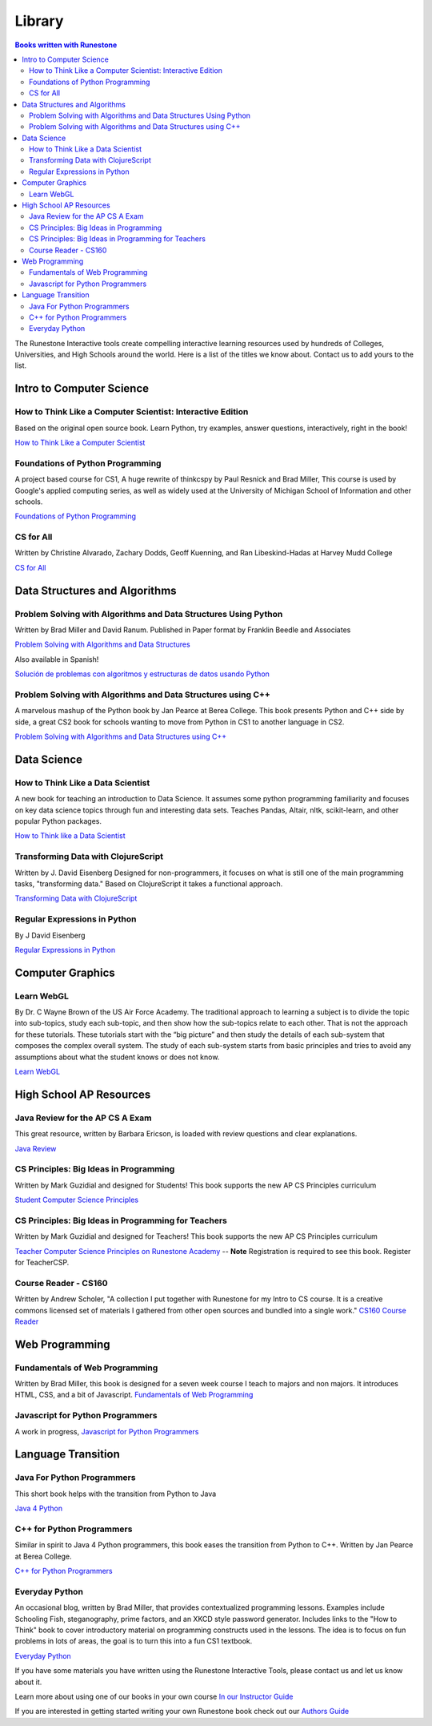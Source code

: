 Library
=======

.. contents:: Books written with Runestone

The Runestone Interactive tools create compelling interactive
learning resources used by hundreds of Colleges, Universities, and
High Schools around the world. Here is a list of the titles we
know about. Contact us to add yours to the list.

Intro to Computer Science
~~~~~~~~~~~~~~~~~~~~~~~~~

How to Think Like a Computer Scientist: Interactive Edition
-----------------------------------------------------------

Based on the original open source book. Learn Python, try
examples, answer questions, interactively, right in the book!

`How to Think Like a Computer
Scientist <https://runestone.academy/runestone/static/thinkcspy/index.html>`__

Foundations of Python Programming
---------------------------------

A project based course for CS1, A huge rewrite of thinkcspy by Paul Resnick and Brad Miller,   This course is used by Google's applied computing series, as well as widely used at the University of Michigan School of Information and other schools.

`Foundations of Python Programming <https://runestone.academy/runestone/static/fopp/index.html>`_

CS for All
----------
Written by Christine Alvarado, Zachary Dodds, Geoff Kuenning,
and Ran Libeskind-Hadas at Harvey Mudd College

`CS for All <http://www.cs.hmc.edu/csforall>`__

Data Structures and Algorithms
~~~~~~~~~~~~~~~~~~~~~~~~~~~~~~

Problem Solving with Algorithms and Data Structures Using Python
----------------------------------------------------------------

Written by Brad Miller and David Ranum. Published in Paper
format by Franklin Beedle and Associates

`Problem Solving with Algorithms and Data
Structures <https://runestone.academy/runestone/static/pythonds/index.html>`__

Also available in Spanish!

`Solución de problemas con algoritmos y estructuras de datos usando Python <https://runestone.academy/runestone/static/pythoned/index.html>`__



Problem Solving with Algorithms and Data Structures using C++
-------------------------------------------------------------

A marvelous mashup of the Python book by Jan Pearce at Berea College.  This book presents Python and C++ side by side, a great CS2 book for schools wanting to move from Python in CS1 to another language in CS2.

`Problem Solving with Algorithms and Data Structures using C++ <https://runestone.academy/runestone/static/cppds/index.html>`_


Data Science
~~~~~~~~~~~~

How to Think Like a Data Scientist
----------------------------------

A new book for teaching an introduction to Data Science.  It assumes some python programming familiarity and focuses on key data science topics through fun and interesting data sets. Teaches Pandas, Altair, nltk, scikit-learn, and other popular Python packages.

`How to Think like a Data Scientist <https://runestone.academy/runestone/static/httlads/index.html>`_


Transforming Data with ClojureScript
------------------------------------

Written by J. David Eisenberg Designed for non-programmers, it
focuses on what is still one of the main programming tasks,
"transforming data." Based on ClojureScript it takes a
functional approach.

`Transforming Data with ClojureScript <http://langintro.com/cljsbook/index.html>`__

Regular Expressions in Python
-----------------------------

By J David Eisenberg

`Regular Expressions in Python <http://evc-cit.info/comsc020/python-regex-tutorial/#>`__

Computer Graphics
~~~~~~~~~~~~~~~~~

Learn WebGL
-----------

By Dr. C Wayne Brown of the US Air Force Academy. The
traditional approach to learning a subject is to divide the
topic into sub-topics, study each sub-topic, and then show how
the sub-topics relate to each other. That is not the approach
for these tutorials. These tutorials start with the “big
picture” and then study the details of each sub-system that
composes the complex overall system. The study of each
sub-system starts from basic principles and tries to avoid any
assumptions about what the student knows or does not know.

`Learn WebGL <http://learnwebgl.brown37.net>`__

High School AP Resources
~~~~~~~~~~~~~~~~~~~~~~~~

Java Review for the AP CS A Exam
--------------------------------

This great resource, written by Barbara Ericson, is loaded with
review questions and clear explanations.

`Java
Review <https://runestone.academy/runestone/static/JavaReview/index.html>`_

CS Principles: Big Ideas in Programming
---------------------------------------

Written by Mark Guzidial and designed for Students! This book
supports the new AP CS Principles curriculum

`Student Computer Science
Principles <https://runestone.academy/runestone/static/StudentCSP/index.html>`__

CS Principles: Big Ideas in Programming for Teachers
----------------------------------------------------

Written by Mark Guzidial and designed for Teachers! This book
supports the new AP CS Principles curriculum

`Teacher Computer Science
Principles on Runestone Academy <https://runestone.academy/runestone/static/TeacherCSP/index.html>`__  -- **Note** Registration is required to see this book.  Register for TeacherCSP.


Course Reader - CS160
---------------------

Written by Andrew Scholer, "A collection I put together with
Runestone for my Intro to CS course. It is a creative commons
licensed set of materials I gathered from other open sources
and bundled into a single work." `CS160 Course
Reader <http://computerscience.chemeketa.edu/cs160Reader/index.html>`__

Web Programming
~~~~~~~~~~~~~~~

Fundamentals of Web Programming
-------------------------------

Written by Brad Miller, this book is designed for a seven week
course I teach to majors and non majors. It introduces HTML,
CSS, and a bit of Javascript. `Fundamentals of Web
Programming <https://runestone.academy/runestone/static/webfundamentals/index.html>`__

Javascript for Python Programmers
---------------------------------

A work in progress, `Javascript for Python Programmers <https://runestone.academy/runestone/static/JS4Python/index.html>`_


Language Transition
~~~~~~~~~~~~~~~~~~~

Java For Python Programmers
---------------------------

This short book helps with the transition from Python to Java

`Java 4 Python <https://runestone.academy/runestone/static/java4python/index.html>`__

C++ for Python Programmers
--------------------------

Similar in spirit to Java 4 Python programmers, this book eases the transition from Python to C++.  Written by Jan Pearce at Berea College.

`C++ for Python Programmers <https://runestone.academy/runestone/static/cpp4python/index.html>`_



Everyday Python
---------------

An occasional blog, written by Brad Miller, that provides
contextualized programming lessons. Examples include Schooling
Fish, steganography, prime factors, and an XKCD style password
generator. Includes links to the "How to Think" book to cover
introductory material on programming constructs used in the
lessons. The idea is to focus on fun problems in lots of areas,
the goal is to turn this into a fun CS1 textbook.

`Everyday Python <http://everydaypython.org>`__




If you have some materials you have written using the Runestone
Interactive Tools, please contact us and let us know about it.

Learn more about using one of our books in your own course
`In our Instructor Guide <https://runestone.academy/runestone/static/instructorguide/index.html>`_


If you are interested in getting started writing your own Runestone book check out our `Authors Guide <https://runestone.academy/runestone/static/authorguide/index.html>`_



